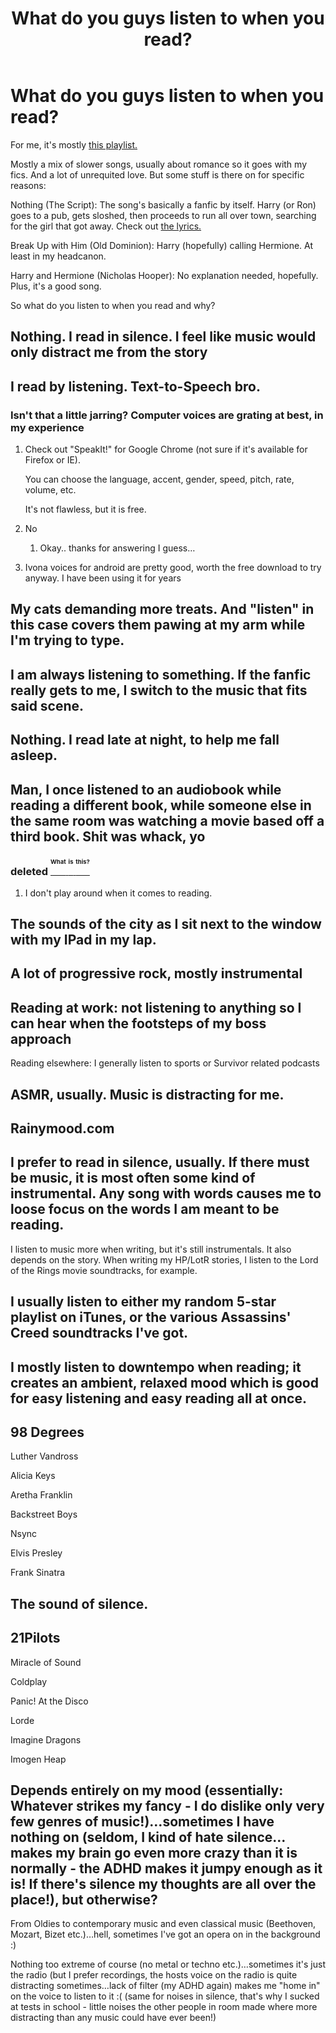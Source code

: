 #+TITLE: What do you guys listen to when you read?

* What do you guys listen to when you read?
:PROPERTIES:
:Score: 2
:DateUnix: 1472541897.0
:DateShort: 2016-Aug-30
:FlairText: Discussion
:END:
For me, it's mostly [[https://open.spotify.com/user/caydenf19/playlist/1ZwXPi2Hs3xPYyIPuIBjpg][this playlist.]]

Mostly a mix of slower songs, usually about romance so it goes with my fics. And a lot of unrequited love. But some stuff is there on for specific reasons:

Nothing (The Script): The song's basically a fanfic by itself. Harry (or Ron) goes to a pub, gets sloshed, then proceeds to run all over town, searching for the girl that got away. Check out [[http://genius.com/3142158][the lyrics.]]

Break Up with Him (Old Dominion): Harry (hopefully) calling Hermione. At least in my headcanon.

Harry and Hermione (Nicholas Hooper): No explanation needed, hopefully. Plus, it's a good song.

So what do you listen to when you read and why?


** Nothing. I read in silence. I feel like music would only distract me from the story
:PROPERTIES:
:Author: Frix
:Score: 22
:DateUnix: 1472553162.0
:DateShort: 2016-Aug-30
:END:


** I read by listening. Text-to-Speech bro.
:PROPERTIES:
:Author: blandge
:Score: 5
:DateUnix: 1472542990.0
:DateShort: 2016-Aug-30
:END:

*** Isn't that a little jarring? Computer voices are grating at best, in my experience
:PROPERTIES:
:Author: EnnuiKills
:Score: 8
:DateUnix: 1472550617.0
:DateShort: 2016-Aug-30
:END:

**** Check out "SpeakIt!" for Google Chrome (not sure if it's available for Firefox or IE).

You can choose the language, accent, gender, speed, pitch, rate, volume, etc.

It's not flawless, but it is free.
:PROPERTIES:
:Author: loveydoveylockhart
:Score: 3
:DateUnix: 1472576832.0
:DateShort: 2016-Aug-30
:END:


**** No
:PROPERTIES:
:Author: blandge
:Score: 2
:DateUnix: 1472574681.0
:DateShort: 2016-Aug-30
:END:

***** Okay.. thanks for answering I guess...
:PROPERTIES:
:Author: EnnuiKills
:Score: 1
:DateUnix: 1472594038.0
:DateShort: 2016-Aug-31
:END:


**** Ivona voices for android are pretty good, worth the free download to try anyway. I have been using it for years
:PROPERTIES:
:Score: 1
:DateUnix: 1472909853.0
:DateShort: 2016-Sep-03
:END:


** My cats demanding more treats. And "listen" in this case covers them pawing at my arm while I'm trying to type.
:PROPERTIES:
:Author: Starfox5
:Score: 3
:DateUnix: 1472547555.0
:DateShort: 2016-Aug-30
:END:


** I am always listening to something. If the fanfic really gets to me, I switch to the music that fits said scene.
:PROPERTIES:
:Author: EspilonPineapple
:Score: 3
:DateUnix: 1472555807.0
:DateShort: 2016-Aug-30
:END:


** Nothing. I read late at night, to help me fall asleep.
:PROPERTIES:
:Author: dysphere
:Score: 3
:DateUnix: 1472567133.0
:DateShort: 2016-Aug-30
:END:


** Man, I once listened to an audiobook while reading a different book, while someone else in the same room was watching a movie based off a third book. Shit was whack, yo
:PROPERTIES:
:Author: yarglethatblargle
:Score: 3
:DateUnix: 1472573912.0
:DateShort: 2016-Aug-30
:END:

*** deleted [[https://pastebin.com/FcrFs94k/79742][^{^{^{What}}} ^{^{^{is}}} ^{^{^{this?}}}]]
:PROPERTIES:
:Score: 5
:DateUnix: 1472574038.0
:DateShort: 2016-Aug-30
:END:

**** I don't play around when it comes to reading.
:PROPERTIES:
:Author: yarglethatblargle
:Score: 2
:DateUnix: 1472574193.0
:DateShort: 2016-Aug-30
:END:


** The sounds of the city as I sit next to the window with my IPad in my lap.
:PROPERTIES:
:Author: UndeadBBQ
:Score: 2
:DateUnix: 1472548228.0
:DateShort: 2016-Aug-30
:END:


** A lot of progressive rock, mostly instrumental
:PROPERTIES:
:Author: Murky_Red
:Score: 2
:DateUnix: 1472548984.0
:DateShort: 2016-Aug-30
:END:


** Reading at work: not listening to anything so I can hear when the footsteps of my boss approach

Reading elsewhere: I generally listen to sports or Survivor related podcasts
:PROPERTIES:
:Score: 2
:DateUnix: 1472558574.0
:DateShort: 2016-Aug-30
:END:


** ASMR, usually. Music is distracting for me.
:PROPERTIES:
:Author: TheScribbler01
:Score: 2
:DateUnix: 1472568938.0
:DateShort: 2016-Aug-30
:END:


** Rainymood.com
:PROPERTIES:
:Author: loveydoveylockhart
:Score: 2
:DateUnix: 1472576883.0
:DateShort: 2016-Aug-30
:END:


** I prefer to read in silence, usually. If there must be music, it is most often some kind of instrumental. Any song with words causes me to loose focus on the words I am meant to be reading.

I listen to music more when writing, but it's still instrumentals. It also depends on the story. When writing my HP/LotR stories, I listen to the Lord of the Rings movie soundtracks, for example.
:PROPERTIES:
:Author: SteelbadgerMk2
:Score: 2
:DateUnix: 1472590704.0
:DateShort: 2016-Aug-31
:END:


** I usually listen to either my random 5-star playlist on iTunes, or the various Assassins' Creed soundtracks I've got.
:PROPERTIES:
:Score: 1
:DateUnix: 1472556481.0
:DateShort: 2016-Aug-30
:END:


** I mostly listen to downtempo when reading; it creates an ambient, relaxed mood which is good for easy listening and easy reading all at once.
:PROPERTIES:
:Author: Zeitgeist84
:Score: 1
:DateUnix: 1472565536.0
:DateShort: 2016-Aug-30
:END:


** 98 Degrees

Luther Vandross

Alicia Keys

Aretha Franklin

Backstreet Boys

Nsync

Elvis Presley

Frank Sinatra
:PROPERTIES:
:Score: 1
:DateUnix: 1472570883.0
:DateShort: 2016-Aug-30
:END:


** The sound of silence.
:PROPERTIES:
:Author: ScottPress
:Score: 1
:DateUnix: 1472574552.0
:DateShort: 2016-Aug-30
:END:


** 21Pilots

Miracle of Sound

Coldplay

Panic! At the Disco

Lorde

Imagine Dragons

Imogen Heap
:PROPERTIES:
:Author: Averant
:Score: 1
:DateUnix: 1472584395.0
:DateShort: 2016-Aug-30
:END:


** Depends entirely on my mood (essentially: Whatever strikes my fancy - I do dislike only very few genres of music!)...sometimes I have nothing on (seldom, I kind of hate silence...makes my brain go even more crazy than it is normally - the ADHD makes it jumpy enough as it is! If there's silence my thoughts are all over the place!), but otherwise?

From Oldies to contemporary music and even classical music (Beethoven, Mozart, Bizet etc.)...hell, sometimes I've got an opera on in the background :)

Nothing too extreme of course (no metal or techno etc.)...sometimes it's just the radio (but I prefer recordings, the hosts voice on the radio is quite distracting sometimes...lack of filter (my ADHD again) makes me "home in" on the voice to listen to it :( (same for noises in silence, that's why I sucked at tests in school - little noises the other people in room made where more distracting than any music could have ever been!)
:PROPERTIES:
:Author: Laxian
:Score: 1
:DateUnix: 1473121352.0
:DateShort: 2016-Sep-06
:END:
